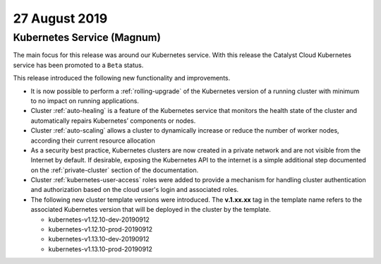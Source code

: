 ##############
27 August 2019
##############

***************************
Kubernetes Service (Magnum)
***************************

The main focus for this release was around our Kubernetes service. With this
release the Catalyst Cloud Kubernetes service has been promoted to a ``Beta``
status.

This release introduced the following new functionality and improvements.

* It is now possible to perform a :ref:`rolling-upgrade` of the Kubernetes
  version of a running cluster with minimum to no impact on running
  applications.
* Cluster :ref:`auto-healing` is a feature of the Kubernetes service that
  monitors the health state of the cluster and automatically repairs
  Kubernetes’ components or nodes.
* Cluster :ref:`auto-scaling` allows a cluster to dynamically increase or
  reduce the number of worker nodes, according their current resource
  allocation
* As a security best practice, Kubernetes clusters are now created in a private
  network and are not visible from the Internet by default. If desirable,
  exposing the Kubernetes API to the internet is a simple additional step
  documented on the :ref:`private-cluster` section of the documentation.
* Cluster :ref:`kubernetes-user-access` roles were added to provide a
  mechanism for handling cluster authentication and authorization based on the
  cloud user's login and associated roles.
* The following new cluster template versions were introduced. The
  **v.1.xx.xx** tag in the template name refers to the associated Kubernetes
  version that will be deployed in the cluster by the template.

  - kubernetes-v1.12.10-dev-20190912
  - kubernetes-v1.12.10-prod-20190912
  - kubernetes-v1.13.10-dev-20190912
  - kubernetes-v1.13.10-prod-20190912


